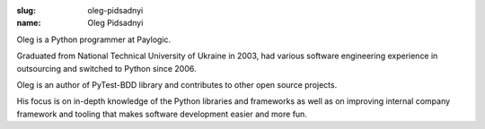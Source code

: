 :slug: oleg-pidsadnyi
:name: Oleg Pidsadnyi

Oleg is a Python programmer at Paylogic.

Graduated from National Technical University of Ukraine in 2003, had
various software engineering experience in outsourcing and switched
to Python since 2006.

Oleg is an author of PyTest-BDD library and contributes to other open
source projects.

His focus is on in-depth knowledge of the Python libraries and frameworks as well as on improving internal company framework and tooling that makes software development easier and more fun.

